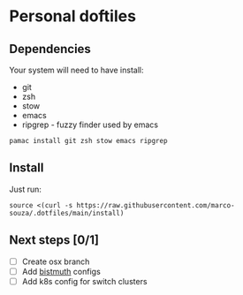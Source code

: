 * Personal doftiles

[[Arch Linux][https://img.shields.io/badge/Arch%20Linux-1793D1?logo=arch-linux&logoColor=fff&style=flat-square.svg]]

** Dependencies
Your system will need to have install:
- git
- zsh
- stow
- emacs
- ripgrep - fuzzy finder used by emacs

#+begin_comment
Use <s for source and <c for comment (org-mode)
#+end_comment

#+begin_src sh Arch Linux install
pamac install git zsh stow emacs ripgrep
#+end_src

** Install
Just run:
#+begin_src sh Install doom with custom config
source <(curl -s https://raw.githubusercontent.com/marco-souza/.dotfiles/main/install)
#+end_src

** Next steps [0/1]
- [ ] Create osx branch
- [ ] Add [[https://bismuth-forge.github.io/bismuth/index.html][bistmuth]] configs
- [ ] Add k8s config for switch clusters
